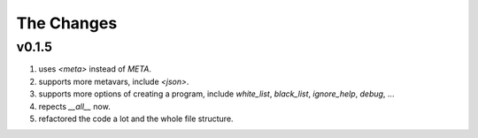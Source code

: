 
The Changes
===========

v0.1.5
------

1. uses `<meta>` instead of `META`.
2. supports more metavars, include `<json>`.
3. supports more options of creating a program, include `white_list`,
   `black_list`, `ignore_help`, `debug`, ...
4. repects `__all__` now.
5. refactored the code a lot and the whole file structure.

